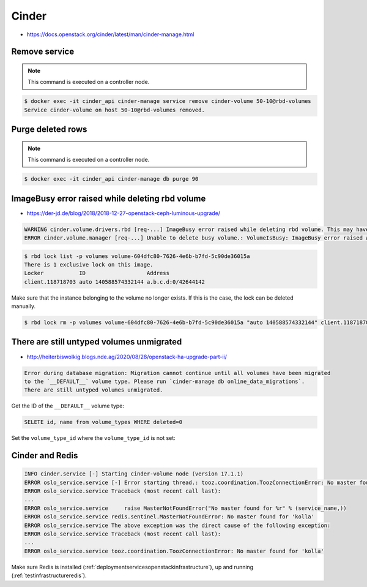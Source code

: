 ======
Cinder
======

* https://docs.openstack.org/cinder/latest/man/cinder-manage.html

Remove service
==============

.. note::

   This command is executed on a controller node.

.. code-block:: shell

   $ docker exec -it cinder_api cinder-manage service remove cinder-volume 50-10@rbd-volumes
   Service cinder-volume on host 50-10@rbd-volumes removed.

Purge deleted rows
==================

.. note::

   This command is executed on a controller node.

.. code-block:: console

   $ docker exec -it cinder_api cinder-manage db purge 90

ImageBusy error raised while deleting rbd volume
================================================

* https://der-jd.de/blog/2018/2018-12-27-openstack-ceph-luminous-upgrade/

.. code::

   WARNING cinder.volume.drivers.rbd [req-...] ImageBusy error raised while deleting rbd volume. This may have been caused by a connection from a client that has crashed and, if so, may be resolved by retrying the delete after 30 seconds has elapsed.: ImageBusy: [errno 16] error removing image
   ERROR cinder.volume.manager [req-...] Unable to delete busy volume.: VolumeIsBusy: ImageBusy error raised while deleting rbd volume. This may have been caused by a connection from a client that has crashed and, if so, may be resolved by retrying the delete after 30 seconds has elapsed.

.. code-block:: console

   $ rbd lock list -p volumes volume-604dfc80-7626-4e6b-b7fd-5c90de36015a
   There is 1 exclusive lock on this image.
   Locker           ID                   Address
   client.118718703 auto 140588574332144 a.b.c.d:0/42644142

Make sure that the instance belonging to the volume no longer exists. If this is the case,
the lock can be deleted manually.

.. code-block:: console

   $ rbd lock rm -p volumes volume-604dfc80-7626-4e6b-b7fd-5c90de36015a "auto 140588574332144" client.118718703

There are still untyped volumes unmigrated
==========================================

* http://heiterbiswolkig.blogs.nde.ag/2020/08/28/openstack-ha-upgrade-part-ii/

.. code-block:: none

   Error during database migration: Migration cannot continue until all volumes have been migrated
   to the `__DEFAULT__` volume type. Please run `cinder-manage db online_data_migrations`.
   There are still untyped volumes unmigrated.

Get the ID of the ``__DEFAULT__`` volume type:

.. code-block:: sql

   SELETE id, name from volume_types WHERE deleted=0

Set the ``volume_type_id`` where the ``volume_type_id`` is not set:

.. code_block:: sql

   UPDATE cinder.snapshots SET volume_type_id='<UUID>' WHERE volume_type_id IS NULL;
   UPDATE cinder.volumes SET volume_type_id='<UUID>' WHERE volume_type_id IS NULL;

Cinder and Redis
================

.. code:: console

   INFO cinder.service [-] Starting cinder-volume node (version 17.1.1)
   ERROR oslo_service.service [-] Error starting thread.: tooz.coordination.ToozConnectionError: No master found for 'kolla'
   ERROR oslo_service.service Traceback (most recent call last):
   ...
   ERROR oslo_service.service     raise MasterNotFoundError("No master found for %r" % (service_name,))
   ERROR oslo_service.service redis.sentinel.MasterNotFoundError: No master found for 'kolla'
   ERROR oslo_service.service The above exception was the direct cause of the following exception:
   ERROR oslo_service.service Traceback (most recent call last):
   ...
   ERROR oslo_service.service tooz.coordination.ToozConnectionError: No master found for 'kolla'

Make sure Redis is installed (:ref:`deploymentservicesopenstackinfrastructure`), up and running (:ref:`testinfrastructureredis`).